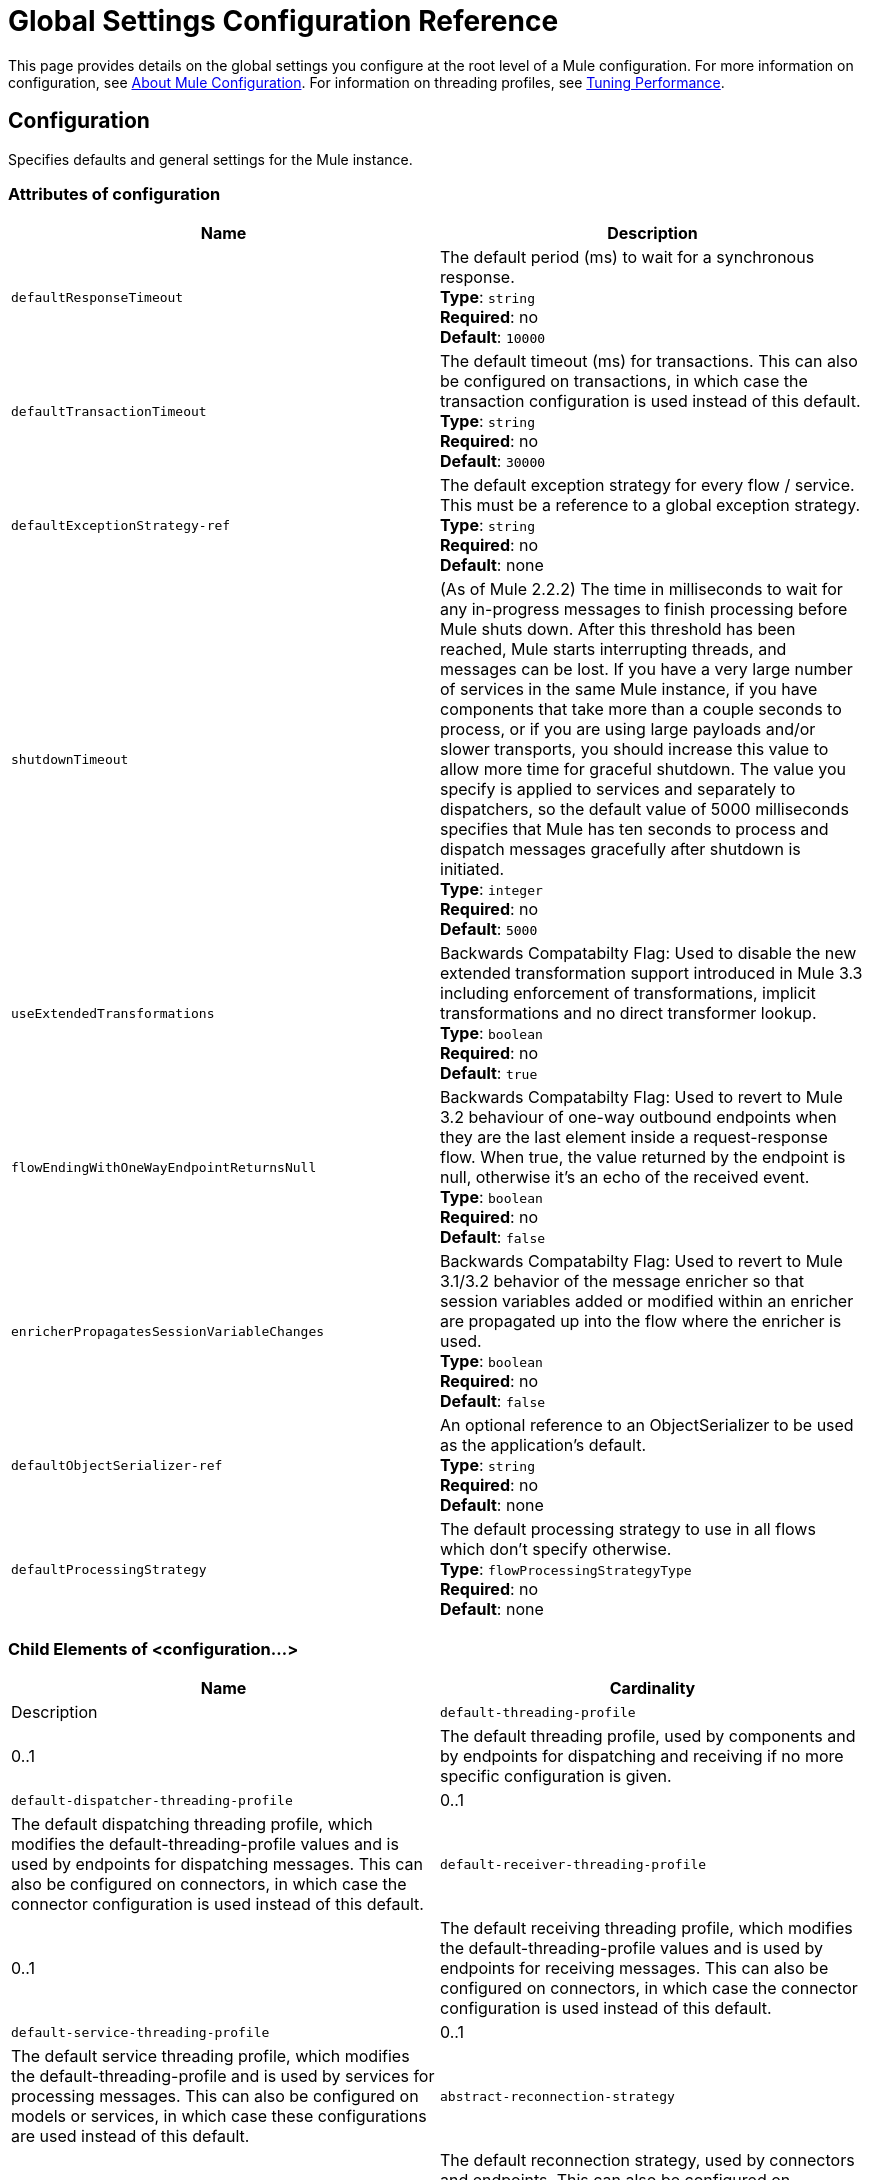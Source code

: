 = Global Settings Configuration Reference
:keywords: esb, configure, finetune, global, global settings

This page provides details on the global settings you configure at the root level of a Mule configuration. For more information on configuration, see link:/mule-user-guide/v/3.8/about-mule-configuration[About Mule Configuration]. For information on threading profiles, see link:/mule-user-guide/v/3.8/tuning-performance[Tuning Performance].

== Configuration

Specifies defaults and general settings for the Mule instance.

=== Attributes of configuration

[cols=",",options="header",]
|===
|Name |Description
|`defaultResponseTimeout` |The default period (ms) to wait for a synchronous response. +
*Type*: `string` +
*Required*: no +
*Default*: `10000`
|`defaultTransactionTimeout` |The default timeout (ms) for transactions. This can also be configured on transactions, in which case the transaction configuration is used instead of this default. +
*Type*: `string` +
*Required*: no +
*Default*: `30000`
|`defaultExceptionStrategy-ref` |The default exception strategy for every flow / service. This must be a reference to a global exception strategy. +
*Type*: `string` +
*Required*: no +
*Default*: none
|`shutdownTimeout` |(As of Mule 2.2.2) The time in milliseconds to wait for any in-progress messages to finish processing before Mule shuts down. After this threshold has been reached, Mule starts interrupting threads, and messages can be lost. If you have a very large number of services in the same Mule instance, if you have components that take more than a couple seconds to process, or if you are using large payloads and/or slower transports, you should increase this value to allow more time for graceful shutdown. The value you specify is applied to services and separately to dispatchers, so the default value of 5000 milliseconds specifies that Mule has ten seconds to process and dispatch messages gracefully after shutdown is initiated. +
*Type*: `integer` +
*Required*: no +
*Default*: `5000`
|`useExtendedTransformations` |Backwards Compatabilty Flag: Used to disable the new extended transformation support introduced in Mule 3.3 including enforcement of transformations, implicit transformations and no direct transformer lookup. +
*Type*: `boolean` +
*Required*: no +
*Default*: `true`
|`flowEndingWithOneWayEndpointReturnsNull` |Backwards Compatabilty Flag: Used to revert to Mule 3.2 behaviour of one-way outbound endpoints when they are the last element inside a request-response flow. When true, the value returned by the endpoint is null, otherwise it's an echo of the received event. +
*Type*: `boolean` +
*Required*: no +
*Default*: `false`
|`enricherPropagatesSessionVariableChanges` |Backwards Compatabilty Flag: Used to revert to Mule 3.1/3.2 behavior of the message enricher so that session variables added or modified within an enricher are propagated up into the flow where the enricher is used. +
*Type*: `boolean` +
*Required*: no +
*Default*: `false`
|`defaultObjectSerializer-ref` |An optional reference to an ObjectSerializer to be used as the application's default. +
*Type*: `string` +
*Required*: no +
*Default*: none
|`defaultProcessingStrategy` |The default processing strategy to use in all flows which don't specify otherwise. +
*Type*: `flowProcessingStrategyType` +
*Required*: no +
*Default*: none
|===

=== Child Elements of <configuration...>

[cols=",",options="header",]
|===
|Name |Cardinality |Description
|`default-threading-profile` |0..1 |The default threading profile, used by components and by endpoints for dispatching and receiving if no more specific configuration is given.
|`default-dispatcher-threading-profile` |0..1 |The default dispatching threading profile, which modifies the default-threading-profile values and is used by endpoints for dispatching messages. This can also be configured on connectors, in which case the connector configuration is used instead of this default.
|`default-receiver-threading-profile` |0..1 |The default receiving threading profile, which modifies the default-threading-profile values and is used by endpoints for receiving messages. This can also be configured on connectors, in which case the connector configuration is used instead of this default.
|`default-service-threading-profile` |0..1 |The default service threading profile, which modifies the default-threading-profile and is used by services for processing messages. This can also be configured on models or services, in which case these configurations are used instead of this default.
|`abstract-reconnection-strategy` |0..1 |The default reconnection strategy, used by connectors and endpoints. This can also be configured on connectors, in which case the connector configuration is used instead of this default. A placeholder for a reconnection strategy element. Reconnection strategies define how Mule should attempt to handle a connection failure.
|`expression-language` |0..1 |Configuration of Mule Expression Language
|`abstract-configuration-extension` |0..* |Mule application configuration extensions. Extensions can be defined as child of the configuration elements and then accessed by each module that defines it. A placeholder for arbitrary extensions as children of the 'configuration' element. Other transports and modules can extend this if they need to add elements to the configuration.
|===
